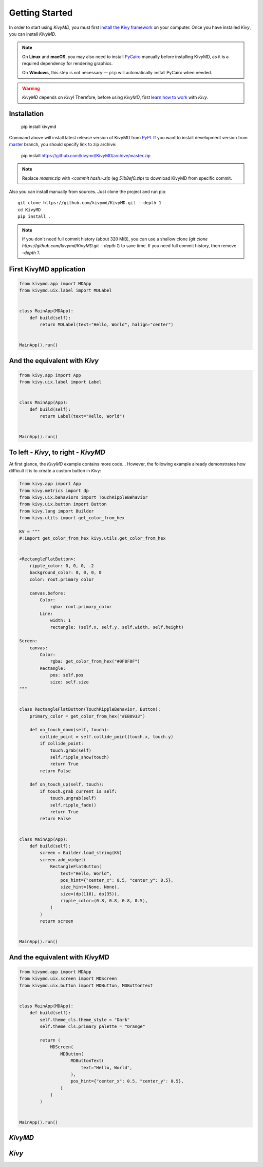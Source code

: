 Getting Started
===============

In order to start using `KivyMD`, you must first `install the Kivy framework <https://kivy.org/doc/stable/gettingstarted/installation.html>`_
on your computer. Once you have installed `Kivy`, you can install `KivyMD`.

.. note::

   On **Linux** and **macOS**, you may also need to install `PyCairo <https://pycairo.readthedocs.io/en/latest/getting_started.html#getting-started>`_
   manually before installing KivyMD, as it is a required dependency for rendering graphics.

   On **Windows**, this step is not necessary — ``pip`` will automatically install PyCairo when needed.

.. warning:: `KivyMD` depends on `Kivy`!
    Therefore, before using `KivyMD`, first `learn how to work <https://kivy.org/doc/stable/>`_ with `Kivy`.

Installation
------------

    pip install kivymd

Command above will install latest release version of KivyMD from `PyPI <https://pypi.org/project/kivymd>`_.
If you want to install development version from `master <https://github.com/kivymd/KivyMD/tree/master/>`_
branch, you should specify link to zip archive:

    pip install https://github.com/kivymd/KivyMD/archive/master.zip

.. note:: Replace `master.zip` with `<commit hash>.zip` (eg `51b8ef0.zip`) to
    download KivyMD from specific commit.

Also you can install manually from sources. Just clone the project and run pip::

    git clone https://github.com/kivymd/KivyMD.git --depth 1
    cd KivyMD
    pip install .

.. note:: If you don't need full commit history (about 320 MiB), you can use a
    shallow clone (`git clone https://github.com/kivymd/KivyMD.git --depth 1`)
    to save time. If you need full commit history, then remove `--depth 1`.

First KivyMD application
------------------------

.. code-block:: python

    from kivymd.app import MDApp
    from kivymd.uix.label import MDLabel


    class MainApp(MDApp):
        def build(self):
            return MDLabel(text="Hello, World", halign="center")


    MainApp().run()

And the equivalent with `Kivy`
-----------------------------

.. code-block:: python

    from kivy.app import App
    from kivy.uix.label import Label


    class MainApp(App):
        def build(self):
            return Label(text="Hello, World")


    MainApp().run()

To left - `Kivy`, to right - `KivyMD`
------------------------------------

.. image:: https://github.com/HeaTTheatR/KivyMD-data/raw/master/gallery/kivymddoc/hello-world.png
    :align: center

At first glance, the `KivyMD` example contains more code...
However, the following example already demonstrates how difficult it is to
create a custom button in `Kivy`:

.. code-block:: python

    from kivy.app import App
    from kivy.metrics import dp
    from kivy.uix.behaviors import TouchRippleBehavior
    from kivy.uix.button import Button
    from kivy.lang import Builder
    from kivy.utils import get_color_from_hex

    KV = """
    #:import get_color_from_hex kivy.utils.get_color_from_hex


    <RectangleFlatButton>:
        ripple_color: 0, 0, 0, .2
        background_color: 0, 0, 0, 0
        color: root.primary_color

        canvas.before:
            Color:
                rgba: root.primary_color
            Line:
                width: 1
                rectangle: (self.x, self.y, self.width, self.height)

    Screen:
        canvas:
            Color:
                rgba: get_color_from_hex("#0F0F0F")
            Rectangle:
                pos: self.pos
                size: self.size
    """


    class RectangleFlatButton(TouchRippleBehavior, Button):
        primary_color = get_color_from_hex("#EB8933")

        def on_touch_down(self, touch):
            collide_point = self.collide_point(touch.x, touch.y)
            if collide_point:
                touch.grab(self)
                self.ripple_show(touch)
                return True
            return False

        def on_touch_up(self, touch):
            if touch.grab_current is self:
                touch.ungrab(self)
                self.ripple_fade()
                return True
            return False


    class MainApp(App):
        def build(self):
            screen = Builder.load_string(KV)
            screen.add_widget(
                RectangleFlatButton(
                    text="Hello, World",
                    pos_hint={"center_x": 0.5, "center_y": 0.5},
                    size_hint=(None, None),
                    size=(dp(110), dp(35)),
                    ripple_color=(0.8, 0.8, 0.8, 0.5),
                )
            )
            return screen


    MainApp().run()

And the equivalent with `KivyMD`
--------------------------------

.. code-block:: python

    from kivymd.app import MDApp
    from kivymd.uix.screen import MDScreen
    from kivymd.uix.button import MDButton, MDButtonText


    class MainApp(MDApp):
        def build(self):
            self.theme_cls.theme_style = "Dark"
            self.theme_cls.primary_palette = "Orange"

            return (
                MDScreen(
                    MDButton(
                        MDButtonText(
                            text="Hello, World",
                        ),
                        pos_hint={"center_x": 0.5, "center_y": 0.5},
                    )
                )
            )


    MainApp().run()

`KivyMD`
--------

.. image:: https://github.com/HeaTTheatR/KivyMD-data/raw/master/gallery/kivymddoc/kivymd-ripple-rectangle-button.gif
    :align: center

`Kivy`
------

.. image:: https://github.com/HeaTTheatR/KivyMD-data/raw/master/gallery/kivymddoc/kivy-ripple-rectangle-button.gif
    :align: center
